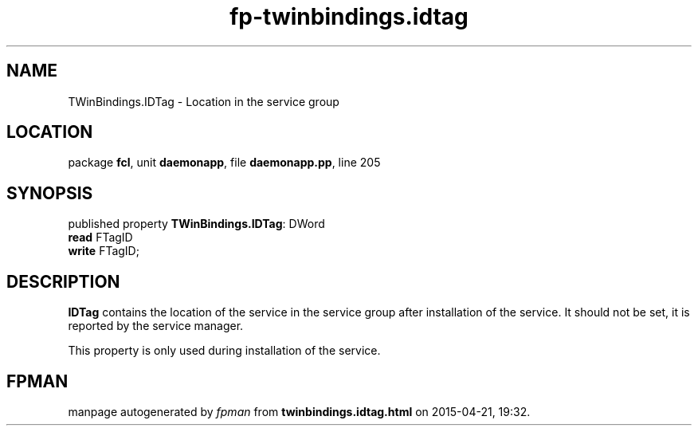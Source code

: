 .\" file autogenerated by fpman
.TH "fp-twinbindings.idtag" 3 "2014-03-14" "fpman" "Free Pascal Programmer's Manual"
.SH NAME
TWinBindings.IDTag - Location in the service group
.SH LOCATION
package \fBfcl\fR, unit \fBdaemonapp\fR, file \fBdaemonapp.pp\fR, line 205
.SH SYNOPSIS
published property \fBTWinBindings.IDTag\fR: DWord
  \fBread\fR FTagID
  \fBwrite\fR FTagID;
.SH DESCRIPTION
\fBIDTag\fR contains the location of the service in the service group after installation of the service. It should not be set, it is reported by the service manager.

This property is only used during installation of the service.


.SH FPMAN
manpage autogenerated by \fIfpman\fR from \fBtwinbindings.idtag.html\fR on 2015-04-21, 19:32.

